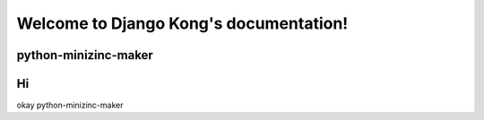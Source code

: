 Welcome to Django Kong's documentation!
=======================================

python-minizinc-maker
-----------------
Hi
----------------------

okay python-minizinc-maker
